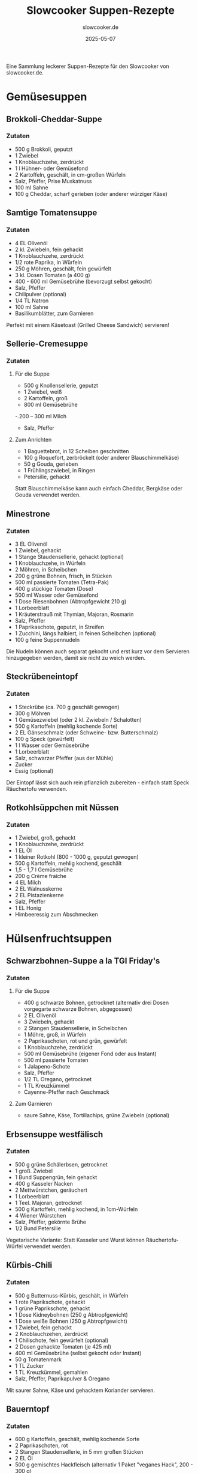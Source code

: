#+TITLE: Slowcooker Suppen-Rezepte
#+AUTHOR: slowcooker.de
#+DATE: 2025-05-07

Eine Sammlung leckerer Suppen-Rezepte für den Slowcooker von slowcooker.de.

* Gemüsesuppen
** Brokkoli-Cheddar-Suppe
:PROPERTIES:
:URL: https://slowcooker.de/brokkoli-cheddar-suppe-slowcooker/
:END:

*** Zutaten
- 500 g Brokkoli, geputzt
- 1 Zwiebel
- 1 Knoblauchzehe, zerdrückt
- 1 l Hühner- oder Gemüsefond
- 2 Kartoffeln, geschält, in cm-großen Würfeln
- Salz, Pfeffer, Prise Muskatnuss
- 100 ml Sahne
- 100 g Cheddar, scharf gerieben (oder anderer würziger Käse)

** Samtige Tomatensuppe
:PROPERTIES:
:URL: https://slowcooker.de/samtige-tomatensuppe-slowcooker/
:END:

*** Zutaten
- 4 EL Olivenöl
- 2 kl. Zwiebeln, fein gehackt
- 1 Knoblauchzehe, zerdrückt
- 1/2 rote Paprika, in Würfeln
- 250 g Möhren, geschält, fein gewürfelt
- 3 kl. Dosen Tomaten (a 400 g)
- 400 - 600 ml Gemüsebrühe (bevorzugt selbst gekocht)
- Salz, Pfeffer
- Chilipulver (optional)
- 1/4 TL Natron
- 100 ml Sahne
- Basilikumblätter, zum Garnieren

#+BEGIN_NOTE
Perfekt mit einem Käsetoast (Grilled Cheese Sandwich) servieren!
#+END_NOTE

** Sellerie-Cremesuppe
:PROPERTIES:
:URL: https://slowcooker.de/sellerie-cremesuppe-mit-kaesetoasts-slowcooker/
:END:

*** Zutaten
**** Für die Suppe
- 500 g Knollensellerie, geputzt
- 1 Zwiebel, weiß
- 2 Kartoffeln, groß
- 800 ml Gemüsebrühe
-.200 – 300 ml Milch
- Salz, Pfeffer

**** Zum Anrichten
- 1 Baguettebrot, in 12 Scheiben geschnitten
- 100 g Roquefort, zerbröckelt (oder anderer Blauschimmelkäse)
- 50 g Gouda, gerieben
- 1 Frühlingszwiebel, in Ringen
- Petersilie, gehackt

#+BEGIN_NOTE
Statt Blauschimmelkäse kann auch einfach Cheddar, Bergkäse oder Gouda verwendet werden.
#+END_NOTE

** Minestrone
:PROPERTIES:
:URL: https://slowcooker.de/minestrone/
:END:

*** Zutaten
- 3 EL Olivenöl
- 1 Zwiebel, gehackt
- 1 Stange Staudensellerie, gehackt (optional)
- 1 Knoblauchzehe, in Würfeln
- 2 Möhren, in Scheibchen
- 200 g grüne Bohnen, frisch, in Stücken
- 500 ml passierte Tomaten (Tetra-Pak)
- 400 g stückige Tomaten (Dose)
- 500 ml Wasser oder Gemüsefond
- 1 Dose Riesenbohnen (Abtropfgewicht 210 g)
- 1 Lorbeerblatt
- 1 Kräuterstrauß mit Thymian, Majoran, Rosmarin
- Salz, Pfeffer
- 1 Paprikaschote, geputzt, in Streifen
- 1 Zucchini, längs halbiert, in feinen Scheibchen (optional)
- 100 g feine Suppennudeln

#+BEGIN_NOTE
Die Nudeln können auch separat gekocht und erst kurz vor dem Servieren hinzugegeben werden, damit sie nicht zu weich werden.
#+END_NOTE

** Steckrübeneintopf
:PROPERTIES:
:URL: https://slowcooker.de/steckruebeneintopf-nach-tim-maelzer-slowcooker-rezept/
:END:

*** Zutaten
- 1 Steckrübe (ca. 700 g geschält gewogen)
- 300 g Möhren
- 1 Gemüsezwiebel (oder 2 kl. Zwiebeln / Schalotten)
- 500 g Kartoffeln (mehlig kochende Sorte)
- 2 EL Gänseschmalz (oder Schweine- bzw. Butterschmalz)
- 100 g Speck (gewürfelt)
- 1 l Wasser oder Gemüsebrühe
- 1 Lorbeerblatt
- Salz, schwarzer Pfeffer (aus der Mühle)
- Zucker
- Essig (optional)

#+BEGIN_NOTE
Der Eintopf lässt sich auch rein pflanzlich zubereiten - einfach statt Speck Räuchertofu verwenden.
#+END_NOTE

** Rotkohlsüppchen mit Nüssen
:PROPERTIES:
:URL: https://slowcooker.de/rotkohlsueppchen-mit-nuessen-aus-dem-slowcooker/
:END:

*** Zutaten
- 1 Zwiebel, groß, gehackt
- 1 Knoblauchzehe, zerdrückt
- 1 EL Öl
- 1 kleiner Rotkohl (800 - 1000 g, geputzt gewogen)
- 500 g Kartoffeln, mehlig kochend, geschält
- 1,5 - 1,7 l Gemüsebrühe
- 200 g Crème fraîche
- 4 EL Milch
- 2 EL Walnusskerne
- 2 EL Pistazienkerne
- Salz, Pfeffer
- 1 EL Honig
- Himbeeressig zum Abschmecken

* Hülsenfruchtsuppen
** Schwarzbohnen-Suppe a la TGI Friday's
:PROPERTIES:
:URL: https://slowcooker.de/schwarzbohnen-suppe-slowcooker/
:END:

*** Zutaten
**** Für die Suppe
- 400 g schwarze Bohnen, getrocknet (alternativ drei Dosen vorgegarte schwarze Bohnen,
  abgegossen)
- 2 EL Olivenöl
- 3 Zwiebeln, gehackt
- 2 Stangen Staudensellerie, in Scheibchen
- 1 Möhre, groß, in Würfeln
- 2 Paprikaschoten, rot und grün, gewürfelt
- 1 Knoblauchzehe, zerdrückt
- 500 ml Gemüsebrühe (eigener Fond oder aus Instant)
- 500 ml passierte Tomaten
- 1 Jalapeno-Schote
- Salz, Pfeffer
- 1/2 TL Oregano, getrocknet
- 1 TL Kreuzkümmel
- Cayenne-Pfeffer nach Geschmack

**** Zum Garnieren
- saure Sahne, Käse, Tortillachips, grüne Zwiebeln (optional)

** Erbsensuppe westfälisch
:PROPERTIES:
:URL: https://slowcooker.de/aus-dem-crockpot-erbsensuppe-westfalisch/
:END:

*** Zutaten
- 500 g grüne Schälerbsen, getrocknet
- 1 groß. Zwiebel
- 1 Bund Suppengrün, fein gehackt
- 400 g Kasseler Nacken
- 2 Mettwürstchen, geräuchert
- 1 Lorbeerblatt
- 1 Teel. Majoran, getrocknet
- 500 g Kartoffeln, mehlig kochend, in 1cm-Würfeln
- 4 Wiener Würstchen
- Salz, Pfeffer, gekörnte Brühe
- 1/2 Bund Petersilie

#+BEGIN_NOTE
Vegetarische Variante: Statt Kasseler und Wurst können Räuchertofu-Würfel verwendet werden.
#+END_NOTE

** Kürbis-Chili
:PROPERTIES:
:URL: https://slowcooker.de/saisonal-schmeckts-besser-kuerbis-chili/
:END:

*** Zutaten
- 500 g Butternuss-Kürbis, geschält, in Würfeln
- 1 rote Paprikschote, gehackt
- 1 grüne Paprikschote, gehackt
- 1 Dose Kidneybohnen (250 g Abtropfgewicht)
- 1 Dose weiße Bohnen (250 g Abtropfgewicht)
- 1 Zwiebel, fein gehackt
- 2 Knoblauchzehen, zerdrückt
- 1 Chilischote, fein gewürfelt (optional)
- 2 Dosen gehackte Tomaten (je 425 ml)
- 400 ml Gemüsebrühe (selbst gekocht oder Instant)
- 50 g Tomatenmark
- 1 TL Zucker
- 1 TL Kreuzkümmel, gemahlen
- Salz, Pfeffer, Paprikapulver & Oregano

#+BEGIN_NOTE
Mit saurer Sahne, Käse und gehacktem Koriander servieren.
#+END_NOTE

** Bauerntopf
:PROPERTIES:
:URL: https://slowcooker.de/rezept-bauerntopf-mit-und-ohne-hack/
:END:

*** Zutaten
- 600 g Kartoffeln, geschält, mehlig kochende Sorte
- 2 Paprikaschoten, rot
- 2 Stangen Staudensellerie, in 5 mm großen Stücken
- 2 EL Öl
- 500 g gemischtes Hackfleisch (alternativ 1 Paket "veganes Hack", 200 - 300 g)
- 1 Zwiebel, fein gehackt
- 1 Knoblauchzehe, zerdrückt
- Salz, Pfeffer
- 70 g Tomatenmark
- 800 ml Gemüsebrühe (idealerweise selbst gekocht)
- 1 - 2 TL Paprika (edelsüß oder scharf, nach Geschmack)
- je 1/2 TL Thymian, Majoran, Oregano (getrocknet)

#+BEGIN_NOTE
Mit einem Klecks saurer Sahne servieren.
#+END_NOTE

* Kürbis- und Süßkartoffelsuppen
** Kürbispüree & Kürbissuppe
:PROPERTIES:
:URL: https://slowcooker.de/kuerbispueree-kuerbissuppe-slowcooker/
:END:

*** Zutaten für die Kürbissuppe
- 2 EL Öl
- 1 Zwiebel, feinstgehackt
- 1 Knoblauchzehe, zerdrückt
- 1 Stück Ingwer, knapp walnussgroß, feinst gehackt
- 1 - 2 TL Thai-Currypaste (je nach Wunsch gelb oder rot)
- 500 g Butternut-Kürbispüree (im Slowcooker oder Backofen gegart)
- 400 ml Kokosmilch (aus der Dose, fettreduziert oder vollfett)
- 100 - 200 ml Gemüsefond (nach Wunsch)
- Salz, Pfeffer
- 1 - 2 TL Limettensaft
- 100 ml Hafer- oder andere Pflanzenmilch (optional)

#+BEGIN_NOTE
Auch Muskatkürbis oder Hokkaido eignen sich hervorragend für diese Suppe.
#+END_NOTE

** Thai-Curry-Kürbissuppe
:PROPERTIES:
:URL: https://slowcooker.de/aus-dem-slowcooker-thai-curry-kuerbissuppe/
:END:

*** Zutaten
- 1 kg Butternuss-Kürbis (vorbereitet gewogen, geschält, in Würfeln)
- 1 Stück Ingwer, walnussgroß, geschält und gehackt
- 1 gr. Zwiebel gehackt
- 1 Knoblauchzehe, zerdrückt
- 1 - 2 EL Thai-Currypaste (rot oder gelb)
- 1 Dose Kokosmilch (400 ml)
- 800 ml Hühnerbrühe (auch aus Instant)
- 2 EL Fischsauce
- 1 TL Limettensaft
- 1 TL brauner Zucker
- Salz & Pfeffer nach Geschmack
- frischer Koriander

#+BEGIN_NOTE
Wer nicht gerne scharf isst, sollte weniger Currypaste verwenden.
#+END_NOTE

** Süßkartoffel-Kokos-Suppe
:PROPERTIES:
:URL: https://slowcooker.de/aus-dem-slowcooker-suesskartoffel-kokos-suppe/
:END:

*** Zutaten
- 2 EL Öl
- 1 Stück Ingwer (2 cm), gewürfelt
- 2 Knoblauchzehen, zerdrückt
- 1 Zwiebel, groß, gehackt
- 1 - 2 TL Currypaste, rot
- 2 Süßkartoffeln, geputzt und gewürfelt, ca. 800 g
- 2 Dosen Kokosmilch (a 400 g)
- 400 ml Gemüsebrühe (selbst gekocht oder aus Instant)
- 2 EL Limettensaft
- Salz, Pfeffer

**** Zum Garnieren
- frischer Koriander
- Kokoschips oder Kokosflocken

** Süßkartoffelsuppe mit Crunch
:PROPERTIES:
:URL: https://slowcooker.de/aus-dem-slowcooker-suesskartoffelsuppe-mit-crunch-werbung/
:END:

*** Zutaten
- 2 EL Ghee oder Öl
- 150 g Porree, gehackt
- 150 g Möhre, gehackt
- 100 g Knollensellerie, gehackt
- 1/2 Nashi-Birne, geschält, in Würfeln
- 600 g Süßkartoffel, in Würfeln, geputzt gewogen
- 1,2 l Gemüsebrühe
- 200 ml Kokosmilch
- 3 - 4 Zweige Thymian
- Salz, Pfeffer, Zucker, Spritzer Zitronensaft
- 1/2 TL Kurkuma

**** Für den Crunch
- 1 EL Walnüsse
- 1 TL getrocknete Steinpilze
- 1 EL Sesamsamen (schwarz und weiß)

**** Zum Servieren
- 1/2 Nashi-Birne, in Würfeln

* Fleischsuppen
** Magische Kohlsuppe
:PROPERTIES:
:URL: https://slowcooker.de/aus-dem-crockpot-meine-magische-kohlsuppe/
:END:

*** Zutaten
- 500 g Weiß- oder Jaroma-Kohl, in feinen Streifen
- 1 TL Olivenöl
- 1 Zwiebel, gehackt
- 3 Knoblauchzehen, gestiftelt
- 500 g Hackfleisch, mager
- 50 g Reis, roh
- 500 g passierte Tomaten
- 3 EL Tomatenmark
- 1,2 l Gemüsefond (oder Wasser bzw. Instantbrühe)
- 1 TL Zucker
- 1-2 EL Paprika, edelsüß
- Salz, Pfeffer, Chilipulver
- 1 TL gekörnte Brühe (optional)

** Chicken Tortilla Soup
:PROPERTIES:
:URL: https://slowcooker.de/chicken-tortilla-soup-slowcooker/
:END:

*** Zutaten
**** Für die Suppe
- 1 EL Öl
- 1 Zwiebel, fein gehackt
- 1 Knoblauchzehe, zerdrückt
- 1 (Jalapeno-)Chilischote, fein gewürfelt (optional)
- 350 g Pollo Fino (entbeinte Hähnchen-Oberschenkel, alternativ 1 - 2 Hähnchenschenkel ohne Haut)
- 600 ml Hühnerbrühe
- 500 g passierte Tomaten (TetraPak)
- 1/2 Paket Taco-Gewürzmischung (15 g)
- Salz, Pfeffer, Chilipulver nach Geschmack
- 1 Dose Mais (Abtropfgewicht 140 g, abgegossen)
- 1 Dose schwarze Bohnen (Abtropfgewicht 240 g, abgegossen)
- 1 Dose Kidneybohnen (Abtropfgewicht 255 g, abgegossen)
- 75 g Frischkäse
- 100 g Cheddar, gerieben

**** Zum Garnieren
- 2 EL Öl
- 2 gr. Weizenmehl-Wraps (oder 4 Maistortillas)
- 1 Avocado, in Scheibchen (optional)
- 50 g Cheddar, gerieben
- 1 Bund Koriander, gehackt

#+BEGIN_NOTE
Vegetarische Variante: Statt Hähnchen weitere Hülsenfrüchte wie Wachtelbohnen oder Kichererbsen verwenden und Gemüsebrühe statt Hühnerbrühe nutzen.
#+END_NOTE

** Geflügel-Reis-Suppe
:PROPERTIES:
:URL: https://slowcooker.de/gefluegel-reis-suppe-slowcooker/
:END:

*** Zutaten
- 2 EL Öl
- 350 g Suppengemüse (Lauch, Sellerie, Möhren)
- 1 Zwiebel, in Würfeln
- 100 g Reis-Wildreis-Mischung, roh
- 100 g Erbsen (TK)
- 2 Hühnerkeulen mit Rückenstück, ohne Haut
- 1,2 l Hühnerbrühe
- 200 ml Kaffeesahne (10 Prozent) oder Vollmilch
- 1 EL Mehl, gestrichen
- Salz, Pfeffer
- 1 EL Sherry
- Petersilie, gehackt

#+BEGIN_NOTE
Wer mehr Fleischeinlage möchte, kann auch Hühnerbrust am Knochen mitgaren. Die Haut sollte in jedem Fall entfernt werden, da sie sehr viel Fett abgibt.
#+END_NOTE

** Asia-Hühnersuppe
:PROPERTIES:
:URL: https://slowcooker.de/asia-huehnersuppe-slowcooker/
:END:

*** Zutaten
- 500 g Hühnerbrustfilet (oder 2 Hähnchenschenkel)
- 1 l Hühnerfond (selbst gemacht oder aus Instant)
- 2 Möhren, in feinste Scheibchen geschnitten
- 1⁄2 Stange Porree, in feinen Ringen
- 100 g grüne Bohnen, in Stücken
- 2 Zehen Knoblauch
- 1 Stängel Zitronengras, in 2cm-Stücke geschnitten
- 1–2 TL rote Currypaste
- 1 Dose Kokosmilch (400 ml)
- 1⁄2 Paprikaschote, rot, in feinsten Würfeln
- Salz, Pfeffer
- 1 EL Sojasauce
- 100 g Glasnudeln
- 50 g Mungobohnen-Sprossen
- 1⁄2 Bund Koriander, gehackt

#+BEGIN_NOTE
Variationen: Statt Paprikaschoten können auch Erbsen oder Zuckerschoten (in feine Streifen geschnitten) verwendet werden.
#+END_NOTE

** Chorizo-Kartoffelsuppe
:PROPERTIES:
:URL: https://slowcooker.de/chorizo-kartoffelsuppe-slowcooker/
:END:

*** Zutaten
- 2 EL Olivenöl
- 1 gr. Zwiebel, gehackt
- 1 Knoblauchzehe, zerdrückt
- 50 g Tomatenmark
- 2 EL Paprika (mild oder scharf, nach Wunsch)
- 1/2 TL Kümmel
- 1 TL Majoran, getrocknet
- 2 EL dunkler Balsamico
- 800 ml Gemüsebrühe (selbst gekocht oder aus Instant)
- Salz, Pfeffer
- 800 g vorw. festkochende Kartoffeln, in 1cm-großen Würfeln
- 2 Paprikaschoten (orange oder rot, nicht grün), in mundgerechten Stücken
- 200 g Chorizo am Stück (mild oder scharf, Haut entfernt)

#+BEGIN_NOTE
Tipp: Wenn keine Chorizo verfügbar ist, können auch Debrecziner oder Mettwurst verwendet werden.
#+END_NOTE

** Hühnersuppe mit Klößchen
:PROPERTIES:
:URL: https://slowcooker.de/guenstig-kochen-huehnersuppe-mit-kloesschen/
:END:

*** Zutaten
**** Für die Suppe
- 1,2 kg Hähnchenkeulen mit Oberschenkel (ca. 4 Stück)
- 1 Zwiebel
- 2 Bund Suppengrün
- 1 Lorbeerblatt, Pfefferkörner, Salz
- 3,5 - 4 l Wasser
- 125 g feine Nudeln, separat nach Packungsanleitung gekocht
- 1/2 Bund Petersilie

**** Für die Klößchen
- 7 Zwiebäcke, zu sehr feinen Bröseln zerdrückt
- 50 g Butter, geschmolzen
- 2 Eier
- ½ Bund Schnittlauch
- Salz, Pfeffer, Muskatnuss

#+BEGIN_NOTE
Tipp: Als Suppeneinlage können auch übrig gebliebene Nudeln oder Reis vom Vortag verwendet werden.
#+END_NOTE

** Rosół - Polnische Hühnersuppe
:PROPERTIES:
:URL: https://slowcooker.de/kulinarische-weltreise-rosol-polnische-huehnersuppe/
:END:

*** Zutaten
**** Für die Suppe
- 1 Bio-Suppenhuhn
- 6 gr. Möhren
- 1/2 Stange Lauch
- 1 gr. Zwiebel, halbiert und angeröstet
- 3 Stangen Staudensellerie
- 2 Lorbeerblätter
- 8 Pfefferkörner
- 1 Pimentkorn (optional)
- 1 EL getrocknete Steinpilze (optional)
- Salz, Wasser, Gemüsenbrühenpulver (Vegeta)

**** Für die Nudeln
- 200 g Mehl (Typ 405, alternativ Tipo 00)
- 2 Eier
- Prise Salz

**** Zum Servieren
- gehackte Petersilie

** Bacon Chicken Chowder
:PROPERTIES:
:URL: https://slowcooker.de/bacon-chicken-chowder-kartoffelsuppe-mit-huhn-und-speck/
:END:

*** Zutaten
- 250 g Hühnerbrustfilet, in Würfeln
- 1 Zwiebel, gehackt
- 1 Knoblauchzehe, zerdrückt
- 300 g Kartoffeln, in 1x1 cm Würfeln
- 150 g Möhren, in schmalen Scheiben
- Salz, Pfeffer
- Prise Thymian und Oregano
- 500 ml Hühnerbrühe (bevorzugt) oder Wasser
- 100 g Frühstücksspeck, gewürfelt
- 60 g Frischkäse (vollfett)
- 50 g Sahne
- 1 TL Speisestärke

** Krautrouladentopf
:PROPERTIES:
:URL: https://slowcooker.de/krautrouladentopf-aus-dem-slowcooker/
:END:

*** Zutaten
- 1 EL Öl
- 500 g Rinderhack (mager)
- 1 gr. Zwiebel, fein gehackt
- 1 Knoblauchzehe, zerdrückt
- 500 g Weißkohl, geputzt, in schmalen Streifen
- 1 Dose gehackte Tomaten (400 g)
- 2 EL Tomatenmark
- 1 EL Ajvar (milde oder scharfe Paprikapaste)
- 400 ml Gemüse- oder Fleischbrühe
- 1 TL Paprikapulver
- Salz und Pfeffer nach Geschmack

#+BEGIN_NOTE
Nach Geschmack mit einem Klecks saure Sahne und einer Scheibe Graubrot servieren.
#+END_NOTE

** Cheeseburger-Suppe
:PROPERTIES:
:URL: https://slowcooker.de/cheeseburger-suppe-instant-pot-rezept/
:END:

*** Zutaten
**** Für die Suppe
- 1 EL Öl
- 500g Rinderhack
- 1 Zwiebel, fein gehackt
- 2 Knoblauchzehen, zerdrückt
- 800 ml Rinderfond oder Gemüsebrühe (auch aus Instant)
- 400g mehlig kochende Kartoffeln, in 1x1cm-Würfeln
- 1 Dose Pizzatomaten (400 g)
- 70 g Tomatenmark
- 1 Tl Honig
- 50 ml Gurkenbrühe
- 1 EL Senf
- 125 ml Sahne
- Salz, Pfeffer
- 100 g Cheddar, gerieben

**** Als Toppings
- gehackte Gurken, gehackte Zwiebeln, geriebener Cheddar

**** Zum Servieren
- 3 Hamburgerbrötchen, halbiert, getoastet

#+BEGIN_NOTE
Mit Knoblauchbutter bestrichene und mit Käse überbackene Hamburgerbrötchen sind die perfekte Beilage.
#+END_NOTE

* Pasta- und Nudelsuppen
** Tortellinisuppe
:PROPERTIES:
:URL: https://slowcooker.de/tortellinisuppe-multikocher-slowcooker/
:END:

*** Zutaten
- 1 - 2 Möhren, feinst gewürfelt (ca. 200 g)
- 1 Paprikaschote, groß, fein gehackt (ca. 250 g)
- 1 Gemüsezwiebel, feinst gehackt
- 1 Zehe Knoblauch, zerdrückt
- 200 g frische Champignons, geputzt, in Scheibchen
- 1500 g passierte Tomaten ((Tetra-Pak)
- 1000 ml Gemüsebrühe (selbst gekocht oder aus Instant)
- 3 EL Tomatenmark
- 1 EL Zucker, braun
- je ½ TL getr. Oregano und Basilikum
- Salz, Pfeffer
- 1 Zucchini, in sehr dünnen Scheibchen (alternativ: 100 g aufgetauter Blattspinat)
- 2 Packung Käse- oder Fleisch-Tortellini (die vorgegarte Variante aus der Kühltheke, je 400 g)

** Zuppa Toscana
:PROPERTIES:
:URL: https://slowcooker.de/zuppa-toscana-olive-garden-slowcooker/
:END:

*** Zutaten
**** Für die Suppe
- 500 g grobe Bratwurst
- 125 g geräucherte Speckwürfel
- 1 Gemüsezwiebel, in feinen Würfeln
- 1 Knoblauchzehe, zerdrückt
- 1,2 l Hühner- oder Gemüsebrühe
- 800 - 1000 g mehlig kochende Kartoffeln, in 1 cm-großen Würfeln
- Salz und Pfeffer

**** Zum Fertigstellen
- 50 - 150 ml Sahne
- 1 EL Mehl
- 250 g TK-Blattspinat, aufgetaut und abgetropft

#+BEGIN_NOTE
Mit geröstetem Brot servieren.
#+END_NOTE

** Pho - Nudelsuppe aus Vietnam
:PROPERTIES:
:URL: https://slowcooker.de/aus-dem-slowcooker-pho-nudelsuppe-aus-vietnam/
:END:

*** Zutaten
**** Für die Brühe
- 600 g Hähnchen-Oberschenkelfleisch mit Knochen
- 3,5 l Wasser
- 2 Zwiebeln, in Scheiben
- 4 cm Ingwer, geschält
- 4 Knoblauchzehen, gepellt und halbiert
- 6 Nelken
- 2 Sternanis
- 2 Zimtstangen
- 2 TL Koriandersamen, ganz
- 4 EL dunkle Sojasauce
- 1 EL Salz
- 1 EL brauner Zucker
- 1 Stängel Zitronengras, angeklopft
- 3 Shiitakepilze, getrocknet, zerbröselt
- 1 Bund Koriander (die Stiele, Grün zurückbehalten)

**** Zum Servieren
- vorgegarte Reis- oder Sobanudeln
- gehackte grüne Zwiebeln
- Koriandergrün
- 1 Chilischote, in Ringen (optional)
- 1 Limette, in Scheiben

#+BEGIN_NOTE
Variationen: Pho schmeckt auch gut mit Rind (Beinscheibe scharf anbraten und mitgaren) oder vegetarisch (Fleisch weglassen und Tofustreifen hinzugeben)
#+END_NOTE
